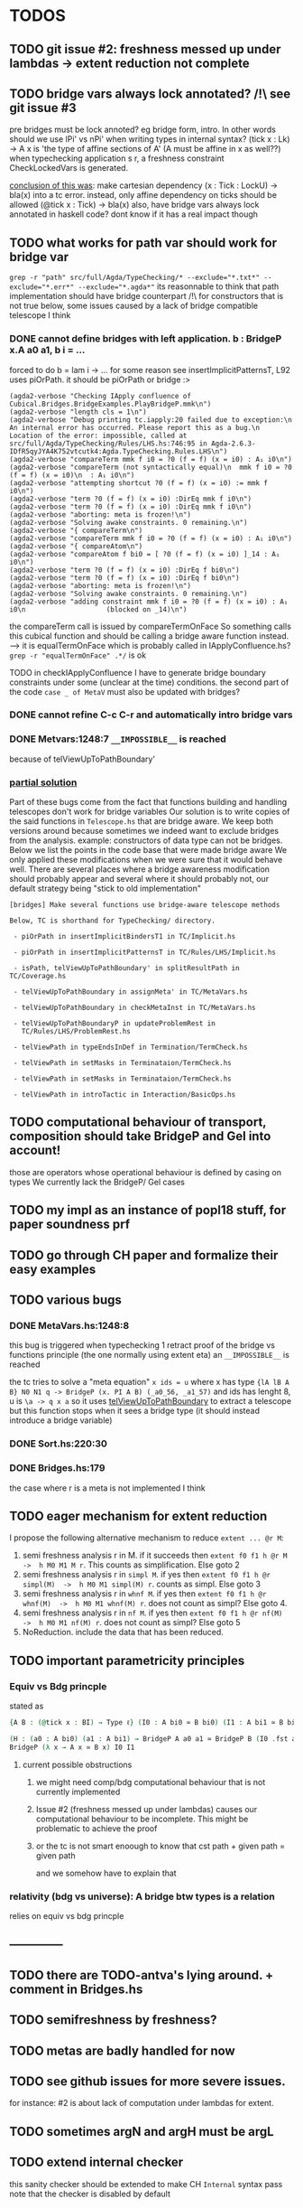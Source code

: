 * TODOS
** TODO git issue #2: freshness messed up under lambdas -> extent reduction not complete
** TODO bridge vars always lock annotated? /!\ see git issue #3
pre bridges must be lock annoted? eg bridge form, intro. In other words should
we use lPi' vs nPi' when writing types in internal syntax?
(tick x : Lk) -> A x  is 'the type of affine sections of A' (A must be affine in x as well??)
when typechecking application s r, a freshness constraint CheckLockedVars is generated.

_conclusion of this was_: make cartesian dependency (x : Tick : LockU) -> bla(x)
into a tc error. instead, only affine dependency on ticks should be allowed (@tick x : Tick) -> bla(x)
also, have bridge vars always lock annotated in haskell code? dont
know if it has a real impact though
** TODO what works for path var should work for bridge var
~grep -r "path" src/full/Agda/TypeChecking/* --exclude="*.txt*" --exclude="*.err*" --exclude="*.agda*"~
its reasonnable to think that path implementation should have bridge counterpart
/!\ for constructors that is not true
below, some issues caused by a lack of bridge compatible telescope I think
*** DONE cannot define bridges with left application. b : BridgeP x.A a0 a1,  b i = ...
forced to do b = lam i -> ... for some reason
see insertImplicitPatternsT, L92 uses piOrPath. it should be piOrPath or bridge :>

#+begin_src 
(agda2-verbose "Checking IApply confluence of Cubical.Bridges.BridgeExamples.PlayBridgeP.mmk\n")
(agda2-verbose "length cls = 1\n")
(agda2-verbose "Debug printing tc.iapply:20 failed due to exception:\n  An internal error has occurred. Please report this as a bug.\n  Location of the error: impossible, called at src/full/Agda/TypeChecking/Rules/LHS.hs:746:95 in Agda-2.6.3-IDfR5qyJYA4K752vtcutk4:Agda.TypeChecking.Rules.LHS\n")
(agda2-verbose "compareTerm mmk f i0 = ?0 (f = f) (x = i0) : A₁ i0\n")
(agda2-verbose "compareTerm (not syntactically equal)\n  mmk f i0 = ?0 (f = f) (x = i0)\n  : A₁ i0\n")
(agda2-verbose "attempting shortcut ?0 (f = f) (x = i0) := mmk f i0\n")
(agda2-verbose "term ?0 (f = f) (x = i0) :DirEq mmk f i0\n")
(agda2-verbose "term ?0 (f = f) (x = i0) :DirEq mmk f i0\n")
(agda2-verbose "aborting: meta is frozen!\n")
(agda2-verbose "Solving awake constraints. 0 remaining.\n")
(agda2-verbose "{ compareTerm\n")
(agda2-verbose "compareTerm mmk f i0 = ?0 (f = f) (x = i0) : A₁ i0\n")
(agda2-verbose "{ compareAtom\n")
(agda2-verbose "compareAtom f bi0 = [ ?0 (f = f) (x = i0) ]_14 : A₁ i0\n")
(agda2-verbose "term ?0 (f = f) (x = i0) :DirEq f bi0\n")
(agda2-verbose "term ?0 (f = f) (x = i0) :DirEq f bi0\n")
(agda2-verbose "aborting: meta is frozen!\n")
(agda2-verbose "Solving awake constraints. 0 remaining.\n")
(agda2-verbose "adding constraint mmk f i0 = ?0 (f = f) (x = i0) : A₁ i0\n                    (blocked on _14)\n")
#+end_src
the compareTerm call is issued by compareTermOnFace
So something calls this cubical function and should be calling
a bridge aware function instead. --> it is equalTermOnFace which
is probably called in IApplyConfluence.hs?
~grep -r "equalTermOnFace" .*/~ is ok

TODO in checkIApplyConfluence I have to generate bridge boundary constraints under
some (unclear at the time) conditions. the second part of the code ~case _ of MetaV~
must also be updated with bridges?
*** DONE cannot refine C-c C-r and automatically intro bridge vars
*** DONE Metvars:1248:7 ~__IMPOSSIBLE__~ is reached
because of telViewUpToPathBoundary'
*** _partial solution_
Part of these bugs come from the fact that functions building and handling telescopes
don't work for bridge variables
Our solution is to write copies of the said functions in ~Telescope.hs~ that
are bridge aware. We keep both versions around because sometimes we indeed want
to exclude bridges from the analysis. example: constructors of data type can not
be bridges.
Below we list the points in the code base that were made bridge aware
We only applied these modifications when we were sure that it would behave well.
There are several places where a bridge awareness modification should probably appear
and several where it should probably not, our default strategy being "stick to old
implementation"
#+begin_src
[bridges] Make several functions use bridge-aware telescope methods 

Below, TC is shorthand for TypeChecking/ directory.

 - piOrPath in insertImplicitBindersT1 in TC/Implicit.hs

 - piOrPath in insertImplicitPatternsT in TC/Rules/LHS/Implicit.hs

 - isPath, telViewUpToPathBoundary' in splitResultPath in TC/Coverage.hs

 - telViewUpToPathBoundary in assignMeta' in TC/MetaVars.hs

 - telViewUpToPathBoundary in checkMetaInst in TC/MetaVars.hs

 - telViewUpToPathBoundaryP in updateProblemRest in
   TC/Rules/LHS/ProblemRest.hs

 - telViewPath in typeEndsInDef in Termination/TermCheck.hs

 - telViewPath in setMasks in Terminataion/TermCheck.hs

 - telViewPath in setMasks in Terminataion/TermCheck.hs

 - telViewPath in introTactic in Interaction/BasicOps.hs
#+end_src

** TODO computational behaviour of transport, composition should take BridgeP and Gel into account!
those are operators whose operational behaviour is defined by casing on types
We currently lack the BridgeP/ Gel cases
** TODO my impl as an instance of popl18 stuff, for paper soundness prf
** TODO go through CH paper and formalize their easy examples
** TODO various bugs
*** DONE MetaVars.hs:1248:8
this bug is triggered when typechecking 1 retract proof of the bridge vs functions principle (the one normally using extent eta)
an ~__IMPOSSIBLE__~ is reached

the tc tries to solve a "meta equation" ~x ids = u~ where x has type
~{lA lB A B} N0 N1 q -> BridgeP (x. PI A B) (_a0_56, _a1_57)~
and ids has lenght 8, u is ~\a -> q x a~
so it uses _telViewUpToPathBoundary_ to extract a telescope but this
function stops when it sees a bridge type (it should instead introduce
a bridge variable)
*** DONE Sort.hs:220:30
*** DONE Bridges.hs:179
the case where r is a meta is not implemented I think
** TODO eager mechanism for extent reduction
I propose the following alternative mechanism to reduce ~extent ... @r M~:
1) semi freshness analysis r in M. if it succeeds then ~extent f0 f1 h @r M  ->  h M0 M1 M r~. This counts as simplification. Else goto 2
2) semi freshness analysis r in ~simpl M~. if yes then ~extent f0 f1 h @r simpl(M)  ->  h M0 M1 simpl(M) r~. counts as simpl. Else goto 3
3) semi freshness analysis r in ~whnf M~. if yes then ~extent f0 f1 h @r whnf(M)  ->  h M0 M1 whnf(M) r~. does not count as simpl? Else goto 4.
4) semi freshness analysis r in ~nf M~. if yes then ~extent f0 f1 h @r nf(M)  ->  h M0 M1 nf(M) r~. does not count as simpl? Else goto 5
5) NoReduction. include the data that has been reduced.
** TODO important parametricity principles
*** Equiv vs Bdg princple
stated as
#+begin_src agda
{A B : (@tick x : BI) → Type ℓ} (I0 : A bi0 ≃ B bi0) (I1 : A bi1 ≃ B bi1) →

(H : (a0 : A bi0) (a1 : A bi1) → BridgeP A a0 a1 ≃ BridgeP B (I0 .fst a0) (I1 .fst a1)) ≃
BridgeP (λ x → A x ≃ B x) I0 I1
#+end_src
**** current possible obstructions
***** we might need comp/bdg computational behaviour that is not currently implemented
***** Issue #2 (freshness messed up under lambdas) causes our computational behaviour to be incomplete. This might be problematic to achieve the proof
***** or the tc is not smart enoough to know that cst path + given path = given path
and we somehow have to explain that
*** relativity (bdg vs universe): A bridge btw types is a relation
relies on equiv vs bdg princple
** --------------
** TODO there are TODO-antva's lying around. + comment in Bridges.hs
** TODO semifreshness by freshness?
** TODO metas are badly handled for now
** TODO see github issues for more severe issues.
for instance: #2 is about lack of computation under lambdas for extent.
** TODO sometimes argN and argH must be argL
** TODO extend internal checker
this sanity checker should be extended to make CH ~Internal~ syntax pass
note that the checker is disabled by default
** TODO extend compiler
** DONE make sure that current impl of definitional equality allows extent eta to be proved
see rule 6.7 of https://arxiv.org/pdf/1901.00489.pdf
the technique used to prove path extent-eta is I think the same for the bridge vs iso principle
and the latter implies relativity
** DONE if a (semi)freshness analysis fails, some error should be raised?
semi freshness when computing: see extent-beta/Gel-eta
freshness when typechecking: see TypeChecking/Rules/ pbly

_guess_:
  in extent beta, if semi freshness fails, just don't fire the red.
  freshness checks other than in Gel-eta are by typing and can lead to tc errors (as expected).
  freshness in Gel eta? by raising freshness cstr? see gel eta --> by typing too actually!
  semifreshness in gel eta: should specify to conversion alg that gel eta wont conclude.
** DONE must generate more freshness constraints
sometimes rules in CH ask for apartedness (freshness) but no check is performed here
I wonder if a PrimitiveImpl is really the place to have those freshness checks (except
right before a computation). I should have more constraints generated during typechecking instead?
r fresh for M means in particular that r not in fv M. since BI is registered a timeless
I should make sure that the freshness constraint wants no r in fvM.

_conclusion_ Andrea: have (@tick r : BI) at the end
the trick only works partly for Gel eta. see there.
seems good even in Gel eta now
** DONE correct Gel eta
*** DONE what to do when semi freshness fails
I raise a pattern error, in other words I 'give up'. see ~compareGelTm~
*** DONE freshness for Gel eta args
l A0 A1 R and ~absQ : (@tick x : BI) -> Gel A0 A1 R x~
are required to be r-before's (iff r fresh for them iff l A0 A1 R absQ (@tick r : BI) well formed ctx)
in the premisses of CH Gel eta rule. I don't have this check for now in my impl.

it is ok by typing and semi freshness
*** DONE break loop in Gel eta
when comparing m and n, Gel eta tries to compare ungel( x.m ) vs ungel ( x.n )
as it is done for Glue eta.
In that case, the circularity is circumvented in the compareAtom function (  unglue vs unglue leads
to a compareAtom call), more specifically in the compareEtaPrims where-func.
I think I have to implement something similar!
*** semifreshness by freshness constraint
in extent beta, one can not raise contstraints anyway
but in Gel eta it is possible. so possible to encode semifreshness by raising a freshness cstr?
** DONE should check the universe levels in the type of my primitives
Andrea: having A0 A1 R at same level is the way to go
** DONE CH does not say how cubical composition acts on bridge types?
not relevant
